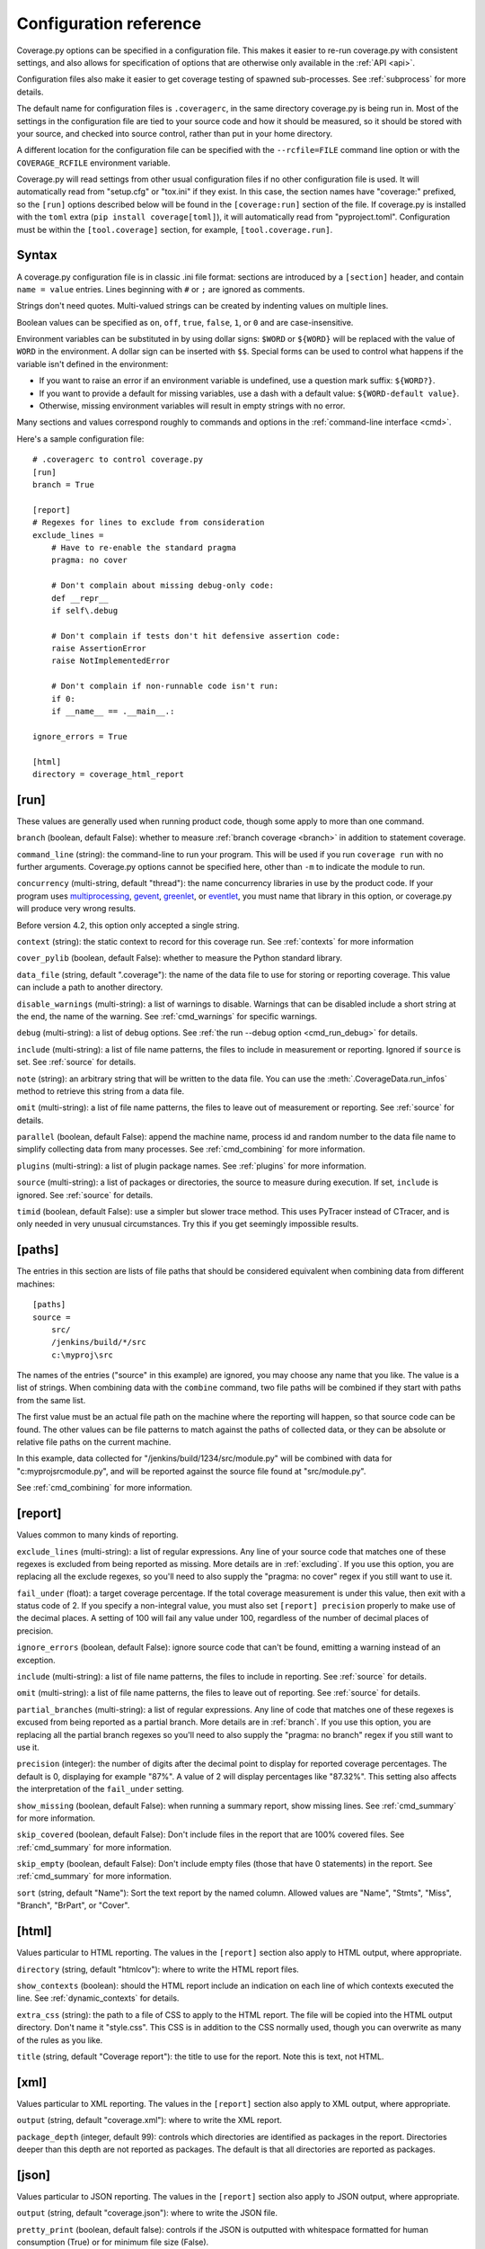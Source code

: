 .. Licensed under the Apache License: http://www.apache.org/licenses/LICENSE-2.0
.. For details: https://github.com/nedbat/coveragepy/blob/master/NOTICE.txt

.. _config:

=======================
Configuration reference
=======================

Coverage.py options can be specified in a configuration file.  This makes it
easier to re-run coverage.py with consistent settings, and also allows for
specification of options that are otherwise only available in the
:ref:`API <api>`.

Configuration files also make it easier to get coverage testing of spawned
sub-processes.  See :ref:`subprocess` for more details.

The default name for configuration files is ``.coveragerc``, in the same
directory coverage.py is being run in.  Most of the settings in the
configuration file are tied to your source code and how it should be measured,
so it should be stored with your source, and checked into source control,
rather than put in your home directory.

A different location for the configuration file can be specified with the
``--rcfile=FILE`` command line option or with the ``COVERAGE_RCFILE``
environment variable.

Coverage.py will read settings from other usual configuration files if no other
configuration file is used.  It will automatically read from "setup.cfg" or
"tox.ini" if they exist.  In this case, the section names have "coverage:"
prefixed, so the ``[run]`` options described below will be found in the
``[coverage:run]`` section of the file. If coverage.py is installed with the
``toml`` extra (``pip install coverage[toml]``), it will automatically read
from "pyproject.toml". Configuration must be within the ``[tool.coverage]``
section, for example, ``[tool.coverage.run]``.


Syntax
------

A coverage.py configuration file is in classic .ini file format: sections are
introduced by a ``[section]`` header, and contain ``name = value`` entries.
Lines beginning with ``#`` or ``;`` are ignored as comments.

Strings don't need quotes. Multi-valued strings can be created by indenting
values on multiple lines.

Boolean values can be specified as ``on``, ``off``, ``true``, ``false``, ``1``,
or ``0`` and are case-insensitive.

Environment variables can be substituted in by using dollar signs: ``$WORD``
or ``${WORD}`` will be replaced with the value of ``WORD`` in the environment.
A dollar sign can be inserted with ``$$``.  Special forms can be used to
control what happens if the variable isn't defined in the environment:

- If you want to raise an error if an environment variable is undefined, use a
  question mark suffix: ``${WORD?}``.

- If you want to provide a default for missing variables, use a dash with a
  default value: ``${WORD-default value}``.

- Otherwise, missing environment variables will result in empty strings with no
  error.

Many sections and values correspond roughly to commands and options in
the :ref:`command-line interface <cmd>`.

Here's a sample configuration file::

    # .coveragerc to control coverage.py
    [run]
    branch = True

    [report]
    # Regexes for lines to exclude from consideration
    exclude_lines =
        # Have to re-enable the standard pragma
        pragma: no cover

        # Don't complain about missing debug-only code:
        def __repr__
        if self\.debug

        # Don't complain if tests don't hit defensive assertion code:
        raise AssertionError
        raise NotImplementedError

        # Don't complain if non-runnable code isn't run:
        if 0:
        if __name__ == .__main__.:

    ignore_errors = True

    [html]
    directory = coverage_html_report


.. _config_run:

[run]
-----

These values are generally used when running product code, though some apply
to more than one command.

.. _config_run_branch:

``branch`` (boolean, default False): whether to measure
:ref:`branch coverage <branch>` in addition to statement coverage.

.. _config_run_command_line:

``command_line`` (string): the command-line to run your program.  This will be
used if you run ``coverage run`` with no further arguments.  Coverage.py
options cannot be specified here, other than ``-m`` to indicate the module to
run.

.. versionadded:: 5.0

.. _config_run_concurrency:

``concurrency`` (multi-string, default "thread"): the name concurrency
libraries in use by the product code.  If your program uses `multiprocessing`_,
`gevent`_, `greenlet`_, or `eventlet`_, you must name that library in this
option, or coverage.py will produce very wrong results.

.. _multiprocessing: https://docs.python.org/3/library/multiprocessing.html
.. _greenlet: https://greenlet.readthedocs.io/
.. _gevent: http://www.gevent.org/
.. _eventlet: http://eventlet.net/

Before version 4.2, this option only accepted a single string.

.. versionadded:: 4.0

.. _config_run_context:

``context`` (string): the static context to record for this coverage run. See
:ref:`contexts` for more information

.. versionadded:: 5.0

.. _config_run_cover_pylib:

``cover_pylib`` (boolean, default False): whether to measure the Python
standard library.

.. _config_run_data_file:

``data_file`` (string, default ".coverage"): the name of the data file to use
for storing or reporting coverage. This value can include a path to another
directory.

.. _config_run_disable_warnings:

``disable_warnings`` (multi-string): a list of warnings to disable.  Warnings
that can be disabled include a short string at the end, the name of the
warning. See :ref:`cmd_warnings` for specific warnings.

.. _config_run_debug:

``debug`` (multi-string): a list of debug options.  See :ref:`the run
--debug option <cmd_run_debug>` for details.

.. _config_run_include:

``include`` (multi-string): a list of file name patterns, the files to include
in measurement or reporting.  Ignored if ``source`` is set.  See :ref:`source`
for details.

.. _config_run_note:

``note`` (string): an arbitrary string that will be written to the data file.
You can use the :meth:`.CoverageData.run_infos` method to retrieve this string
from a data file.

.. _config_run_omit:

``omit`` (multi-string): a list of file name patterns, the files to leave out
of measurement or reporting.  See :ref:`source` for details.

.. _config_run_parallel:

``parallel`` (boolean, default False): append the machine name, process
id and random number to the data file name to simplify collecting data from
many processes.  See :ref:`cmd_combining` for more information.

.. _config_run_plugins:

``plugins`` (multi-string): a list of plugin package names. See :ref:`plugins`
for more information.

.. _config_run_source:

``source`` (multi-string): a list of packages or directories, the source to
measure during execution.  If set, ``include`` is ignored. See :ref:`source`
for details.

.. _config_run_timid:

``timid`` (boolean, default False): use a simpler but slower trace method.
This uses PyTracer instead of CTracer, and is only needed in very unusual
circumstances.  Try this if you get seemingly impossible results.


.. _config_paths:

[paths]
-------

The entries in this section are lists of file paths that should be considered
equivalent when combining data from different machines::

    [paths]
    source =
        src/
        /jenkins/build/*/src
        c:\myproj\src

The names of the entries ("source" in this example) are ignored, you may choose
any name that you like.  The value is a list of strings.  When combining data
with the ``combine`` command, two file paths will be combined if they start
with paths from the same list.

The first value must be an actual file path on the machine where the reporting
will happen, so that source code can be found.  The other values can be file
patterns to match against the paths of collected data, or they can be absolute
or relative file paths on the current machine.

In this example, data collected for "/jenkins/build/1234/src/module.py" will be
combined with data for "c:\myproj\src\module.py", and will be reported against
the source file found at "src/module.py".

See :ref:`cmd_combining` for more information.


.. _config_report:

[report]
--------

Values common to many kinds of reporting.

.. _config_report_exclude_lines:

``exclude_lines`` (multi-string): a list of regular expressions.  Any line of
your source code that matches one of these regexes is excluded from being
reported as missing.  More details are in :ref:`excluding`.  If you use this
option, you are replacing all the exclude regexes, so you'll need to also
supply the "pragma: no cover" regex if you still want to use it.

.. _config_report_fail_under:

``fail_under`` (float): a target coverage percentage. If the total coverage
measurement is under this value, then exit with a status code of 2.  If you
specify a non-integral value, you must also set ``[report] precision`` properly
to make use of the decimal places.  A setting of 100 will fail any value under
100, regardless of the number of decimal places of precision.

.. _config_report_ignore_errors:

``ignore_errors`` (boolean, default False): ignore source code that can't be
found, emitting a warning instead of an exception.

.. _config_report_include:

``include`` (multi-string): a list of file name patterns, the files to include
in reporting.  See :ref:`source` for details.

.. _config_report_omit:

``omit`` (multi-string): a list of file name patterns, the files to leave out
of reporting.  See :ref:`source` for details.

.. _config_report_partial_branches:

``partial_branches`` (multi-string): a list of regular expressions.  Any line
of code that matches one of these regexes is excused from being reported as
a partial branch.  More details are in :ref:`branch`.  If you use this option,
you are replacing all the partial branch regexes so you'll need to also
supply the "pragma: no branch" regex if you still want to use it.

.. _config_report_precision:

``precision`` (integer): the number of digits after the decimal point to
display for reported coverage percentages.  The default is 0, displaying for
example "87%".  A value of 2 will display percentages like "87.32%".  This
setting also affects the interpretation of the ``fail_under`` setting.

.. _config_report_show_missing:

``show_missing`` (boolean, default False): when running a summary report, show
missing lines.  See :ref:`cmd_summary` for more information.

.. _config_report_skip_covered:

``skip_covered`` (boolean, default False): Don't include files in the report
that are 100% covered files. See :ref:`cmd_summary` for more information.

.. _config_report_skip_empty:

``skip_empty`` (boolean, default False): Don't include empty files (those that
have 0 statements) in the report. See :ref:`cmd_summary` for more information.

.. _config_report_sort:

``sort`` (string, default "Name"): Sort the text report by the named column.
Allowed values are "Name", "Stmts", "Miss", "Branch", "BrPart", or "Cover".


.. _config_html:

[html]
------

Values particular to HTML reporting.  The values in the ``[report]`` section
also apply to HTML output, where appropriate.

.. _config_html_directory:

``directory`` (string, default "htmlcov"): where to write the HTML report
files.

.. _config_html_show_context:

``show_contexts`` (boolean): should the HTML report include an indication on
each line of which contexts executed the line.  See :ref:`dynamic_contexts` for
details.

.. _config_html_extra_css:

``extra_css`` (string): the path to a file of CSS to apply to the HTML report.
The file will be copied into the HTML output directory.  Don't name it
"style.css".  This CSS is in addition to the CSS normally used, though you can
overwrite as many of the rules as you like.

.. _config_html_title:

``title`` (string, default "Coverage report"): the title to use for the report.
Note this is text, not HTML.


.. _config_xml:

[xml]
-----

Values particular to XML reporting.  The values in the ``[report]`` section
also apply to XML output, where appropriate.

.. _config_xml_output:

``output`` (string, default "coverage.xml"): where to write the XML report.

.. _config_xml_package_depth:

``package_depth`` (integer, default 99): controls which directories are
identified as packages in the report.  Directories deeper than this depth are
not reported as packages.  The default is that all directories are reported as
packages.


.. _config_json:

[json]
------

Values particular to JSON reporting.  The values in the ``[report]`` section
also apply to JSON output, where appropriate.

.. versionadded:: 5.0

.. _config_json_output:

``output`` (string, default "coverage.json"): where to write the JSON file.

.. _config_json_pretty_print:

``pretty_print`` (boolean, default false): controls if the JSON is outputted
with whitespace formatted for human consumption (True) or for minimum file size
(False).

.. _config_json_show_contexts:

``show_contexts`` (boolean, default false): should the JSON report include an
indication of which contexts executed each line.  See :ref:`dynamic_contexts`
for details.
